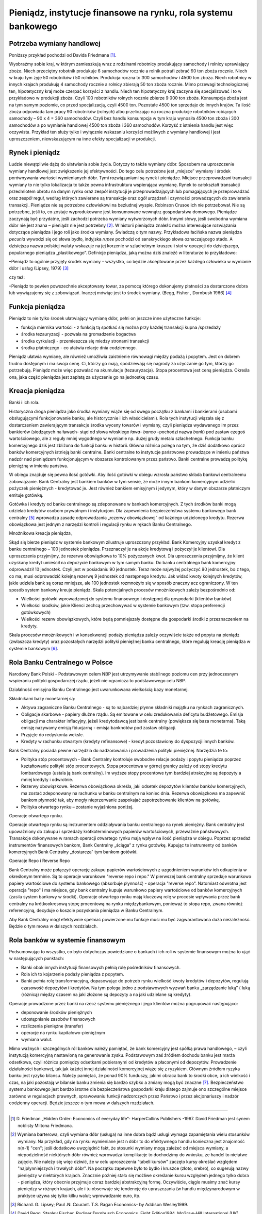 Pieniądz, instytucje finansowe na rynku, rola systemu bankowego
===============================================================

Potrzeba wymiany handlowej
--------------------------

Poniższy przykład pochodzi od Davida Friedmana [1]_.
 
Wyobraźmy sobie kraj, w którym zamieszkują wraz z rodzinami robotnicy produkujący samochody i rolnicy uprawiający zboże. Niech przeciętny robotnik produkuje 6 samochodów rocznie a rolnik potrafi zebrać 90 ton zboża rocznie. Niech w kraju tym żyje 50 robotników i 50 rolników. Produkcja roczna to 300 samochodów i 4500 ton zboża. Niech robotnicy w innych krajach produkują 4 samochody rocznie a rolnicy zbierają 50 ton zboża rocznie. Mimo przewagi technologicznej ten, hipotetyczny kraj może czerpać korzyści z handlu. Niech ten hipotetyczny kraj zaczyna się specjalizować i to w przykładowo w produkcji zboża. Czyli 100 robotników rolnych rocznie zbierze 9 000 ton zboża. Konsumpcja zboża jest na tym samym poziomie, co przed specjalizacją, czyli 4500 ton. Pozostałe 4500 ton sprzedaje do innych krajów. Ta ilość zboża odpowiada tam pracy 90 robotników (rolnych) albo przeliczając na roczna produkcje robotników robiących samochody – 90 x 4 = 360 samochodów. 
Czyli bez handlu konsumpcja w tym kraju wynosiła 4500 ton zboża i 300 samochodów a po wymianie handlowej 4500 ton zboża i 360 samochodów. Korzyść z istnienia handlu jest więc oczywista. Przykład ten służy tylko i wyłącznie wskazaniu korzyści możliwych z wymiany handlowej i jest uproszczeniem, niewskazującym na inne efekty specjalizacji w produkcji.


Rynek i pieniądz
----------------

Ludzie niewątpliwie dążą do ułatwiania sobie życia. Dotyczy to także wymiany dóbr. Sposobem na uproszczenie wymiany handlowej jest zwiększenie jej efektywności. Do tego celu potrzebne jest „miejsce” wymiany i środek porównywania wartości wymienianych dóbr. Tymi rozwiązaniami są rynek i pieniądze. 
Miejsce przeprowadzani transakcji wymiany to nie tylko lokalizacja to także pewna infrastruktura wspierająca wymianę. Rynek to całokształt transakcji przedmiotem obrotu na danym rynku oraz zespół instytucji je przeprowadzających lub pomagających je przeprowadzać oraz zespół reguł, według których zawierane są transakcje oraz ogół urządzeń i czynności prowadzących do zawierania transakcji.
Pieniądze nie są potrzebne człowiekowi na bezludnej wyspie. Robinson Crusoe ich nie potrzebował. Nie są potrzebne, jeśli to, co zostaje wyprodukowane jest konsumowane wewnątrz gospodarstwa domowego. Pieniądze zaczynają być przydatne, jeśli zachodzi potrzeba wymiany wytworzonych dóbr. 
Innymi słowy, jeśli swobodna wymiana dóbr nie jest znana – pieniądz nie jest potrzebny [2]_.
W historii pieniądza znaleźć można interesujące rozwiązania dotyczące pieniądza i jego roli jako środka wymiany. Świadczą o tym nazwy. Przykładowa łacińska nazwa pieniądza *pecunia* wywodzi się od słowa bydło, indyjska *rupee* pochodzi od sanskryckiego słowa oznaczającego stado. A dzisiejsza nazwa polskiej waluty wskazuje na jej korzenie w szlachetnym kruszcu i stoi w opozycji do dzisiejszego, popularnego pieniądza „plastikowego”.
Definicje pieniądza, jaką można dziś znaleźć w literaturze to przykładowo:

–Pieniądz to ogólnie przyjęty środek wymiany – wszystko, co będzie akceptowane przez każdego człowieka w wymianie dóbr i usług (Lipsey, 1979) [3]_

czy też:

–Pieniądz to pewien powszechnie akceptowany towar, za pomocą którego dokonujemy płatności za dostarczone dobra lub wywiązujemy się z zobowiązań. Inaczej mówiąc jest to środek wymiany. (Begg, Fisher , Dornbush 1966) [4]_

Funkcja pieniądza
-----------------

Pieniądz to nie tylko środek ułatwiający wymianę dóbr, pełni on jeszcze inne użyteczne funkcje:

* funkcja miernika wartości - z funkcją tą spotkać się można przy każdej transakcji kupna /sprzedaży
* środka tezauryzacji - pozwala na gromadzenie bogactwa
* środka cyrkulacji - przemieszcza się miedzy stronami transakcji
* środka płatniczego - co ułatwia relacje dnia codziennego.

Pieniądz ułatwia wymianę, ale również umożliwia zaistnienie równowagi między podażą i popytem. 
Jest on dobrem trudno dostępnym i ma swoja cenę. Ci, którzy go mają, spodziewają się nagrody za użyczanie go tym, którzy go potrzebują. Pieniądz może więc pozwalać na akumulacje (tezauryzacja). Stopa procentowa jest ceną pieniądza. Określa ona, jaka część pieniądza jest zapłatą za użyczenie go na jednostkę czasu.

Kreacja pieniądza
-----------------

Banki i ich rola.

Historyczna droga pieniądza jako środka wymiany wiąże się od swego początku z bankami i bankierami (osobami obsługującymi funkcjonowanie banku, ale historycznie i ich właścicielami). Rola tych instytucji wiązała się z dostarczeniem zawierającym transakcje środka wyceny towarów i wymiany, czyli pieniądza wydawanego im przez bankierów (siedzących na ławach- stąd od słowa  włoskiego *ława- banco* –pochodzi nazwa *bank*) pod zastaw czegoś wartościowego, ale z reguły mniej wygodnego w wymianie np. dużej grudy metalu szlachetnego. Funkcja banku komercyjnego dziś jest zbliżona do funkcji banku w historii. Główna różnica polega na tym, że dziś dodatkowo oprócz banków komercyjnych istnieją banki centralne. Banki centralne to instytucje państwowe prowadzące w imieniu państwa nadzór nad pieniądzem funkcjonującym w obszarze kontrolowanym przez państwo. Banki centralne prowadzą politykę pieniężną w imieniu państwa.

W obiegu znajduje się pewna ilość gotówki. Aby ilość gotówki w obiegu wzrosła państwo składa bankowi centralnemu zobowiązanie. Bank Centralny jest bankiem banków w tym sensie, że może innym bankom komercyjnym udzielić pożyczek pieniężnych - kredytować je. Jest również bankiem emisyjnym i jedynym, który w danym obszarze płatniczym emituje gotówkę.

Gotówka i kredyty od banku centralnego są zdeponowane w bankach komercyjnych. Z tych środków banki mogą udzielać kredytów osobom prywatnym i instytucjom. Dla zapewnienia bezpieczeństwa systemu bankowego bank centralny [5]_ wprowadza zasadę odprowadzania „rezerwy obowiązkowej” od każdego udzielonego kredytu. Rezerwa obowiązkowa jest jednym z narzędzi kontroli i regulacji rynku w rękach Banku Centralnego.

 
Mnożnikowa kreacja pieniądza,
 
Skąd się bierze pieniądz w systemie bankowym zilustruje uproszczony przykład. Bank Komercyjny uzyskał kredyt z banku centralnego – 100 jednostek pieniądza. Przeznaczył je na akcje kredytową i pożyczył  je klientowi. Dla uproszczenia przyjmijmy, że rezerwa obowiązkowa to 10% pożyczanych kwot. Dla uproszczenia przyjmijmy, że klient uzyskany kredyt umieścił na depozycie bankowym w tym samym banku. Do banku centralnego bank komercyjny odprowadził 10 jednostek. Czyli jest w posiadaniu 90 jednostek. Teraz może najwyżej pożyczyć 90 jednostek, bo z tego, co ma, musi odprowadzić kolejną rezerwę 9 jednostek od następnego kredytu. Jak widać kwoty kolejnych kredytów, jakie udziela bank są coraz mniejsze, ale 100 jednostek rozmnożyło się w sposób znaczny acz ograniczony. W ten sposób system bankowy kreuje pieniądz. Skala potencjalnych procesów mnożnikowych zależy bezpośrednio od:

* Wielkości gotówki wprowadzonej do systemu finansowego i dostępnej dla gospodarki (klientów banków)
* Wielkości środków, jakie Klienci zechcą przechowywać w systemie bankowym (tzw. stopa preferencji gotówkowych)
* Wielkości rezerw obowiązkowych, które będą pomniejszały dostępne dla gospodarki środki z przeznaczeniem na kredyty.

Skala procesów mnożnikowych i w konsekwencji podaży pieniądza zależy oczywiście także od popytu na pieniądz (zwłaszcza kredyty) oraz pozostałych narzędzi polityki pieniężnej banku centralnego, które regulują kreację pieniądza w systemie bankowym [6]_.

Rola Banku Centralnego w Polsce
-------------------------------

Narodowy Bank Polski - Podstawowym celem NBP jest utrzymywanie stabilnego poziomu cen przy jednoczesnym wspieraniu polityki gospodarczej rządu, jeżeli nie ogranicza to podstawowego celu NBP.
 
Działalność emisyjna Banku Centralnego jest uwarunkowana wielkością bazy monetarnej.

Składnikami bazy monetarnej są:

* Aktywa zagraniczne Banku Centralnego - są to najbardziej płynne składniki majątku na rynkach zagranicznych.
* Obligacje skarbowe - papiery dłużne rządu. Są emitowane w celu zredukowania deficytu budżetowego. Emisja obligacji ma charakter inflacyjny, jeżeli kredytodawcą jest bank centralny (powiększa się baza monetarna). Taką emisję nazywamy emisją fiducjarną - emisja banknotów pod zastaw obligacji.
* Przyjęte do redyskonta weksle.
* Kredyty w rachunku otwartym (kredyty refinansowe) - kredyt pozostawiony do dyspozycji innych banków. 

Bank Centralny posiada pewne narzędzia do nadzorowania i prowadzenia polityki pieniężnej. Narzędzia te to:

* Polityka stóp procentowych - Bank Centralny kontroluje swobodne relacje podaży i popytu pieniądza poprzez kształtowanie polityki stóp procentowych. Stopa procentowa w górnej granicy zależy od stopy kredytu lombardowego (ustala ją bank centralny). Im wyższe stopy procentowe tym bardziej atrakcyjne są depozyty a mniej kredyty i odwrotnie.

* Rezerwy obowiązkowe. Rezerwa obowiązkowa określa, jaki odsetek depozytów klientów banków komercyjnych, ma zostać zdeponowany na rachunku w banku centralnym na koniec dnia. Rezerwa obowiązkowa ma zapewnić bankom płynność tak, aby mogły nieprzerwanie zaspokajać zapotrzebowanie klientów na gotówkę. 
* Polityka otwartego rynku – zostanie wyjaśniona poniżej.

Operacje otwartego rynku.

Operacje otwartego rynku są instrumentem oddziaływania banku centralnego na rynek pieniężny. Bank centralny jest upoważniony do zakupu i sprzedaży krótkoterminowych papierów wartościowych, przeważnie państwowych. Transakcje dokonywane w ramach operacji otwartego rynku mają wpływ na ilość pieniądza w obiegu. Poprzez sprzedaż instrumentów finansowych bankom, Bank Centralny „ściąga” z rynku gotówkę. Kupując te instrumenty od banków komercyjnych Bank Centralny „dostarcza” tym bankom gotówki.

Operacje Repo i Reverse Repo

Bank Centralny może połączyć operację zakupu papierów wartościowych z uzgodnieniem warunków ich odkupienia w określonym terminie. Są to operacje warunkowe "reverse repo i repo." W pierwszej bank centralny sprzedaje warunkowo papiery wartościowe do systemu bankowego (absorbuje płynność) - operacja "reverse repo". Natomiast odwrotna jest operacja "repo" i ma miejsce, gdy bank centralny kupuje warunkowo papiery wartościowe od banków komercyjnych (zasila system bankowy w środki). Operacje otwartego rynku mają kluczową rolę w procesie wpływania przez bank centralny na krótkookresową stopę procentową na rynku międzybankowym, ponieważ to stopa repo, zwana również referencyjną, decyduje o koszcie pozyskania pieniądza w Banku Centralnym.


Aby Bank Centralny mógł efektywnie spełniać powierzone mu funkcje musi mu być zagwarantowana duża niezależność. Będzie o tym mowa w dalszych rozdziałach.

Rola banków w systemie finansowym
---------------------------------

Podsumowując to wszystko, co było dotychczas powiedziane o bankach i ich roli w systemie finansowym można to ująć w następujących punktach:

* Banki obok innych instytucji finansowych pełnią rolę pośredników finansowych.
* Rola ich to kojarzenie podaży pieniądza z popytem.
* Banki pełnia rolę transformacyjną, dopasowując do potrzeb rynku wielkość kwoty kredytów i depozytów, regulują czasowość depozytów i kredytów.  Na tym polega jedno z podstawowych wyzwań  banku „zarządzanie luką” ( luką (różnicą)  między czasem na jaki złożone są depozyty a na jaki udzielane są kredyty).

Operacje prowadzone przez banki na rzecz systemu pieniężnego i jego klientów można pogrupować następująco:

* deponowanie środków pieniężnych
* udostępnianie zasobów finansowych
* rozliczenia pieniężne (transfer)
* operacje na rynku kapitałowo-pieniężnym
* wymiana walut.

Mimo ważnych i szczególnych ról banków należy pamiętać, że bank komercyjny jest spółką prawa handlowego, – czyli instytucją komercyjną nastawioną na generowanie zysku. Podstawowym zaś źródłem dochodu banku jest marża odsetkowa, czyli różnica pomiędzy odsetkami pobieranymi od kredytów a płaconymi od depozytów. Prowadzenie działalności bankowej, tak jak każdej innej działalności komercyjnej wiąże się z ryzykiem. Głównym źródłem ryzyka banku jest ryzyko bilansu. Należy pamiętać, że ponad 90% funduszy, jakimi obraca bank to środki obce, a ich wielkość i czas, na jaki pozostają w bilansie banku zmienia się bardzo szybko a zmiany mogą być znaczne [7]_. Bezpieczeństwo systemu bankowego jest bardzo istotne dla bezpieczeństwa gospodarki kraju dlatego zajmuje ono szczególne miejsce zarówno w regulacjach prawnych, sprawowaniu funkcji nadzorczych przez Państwo i przez akcjonariuszy i nadzór codzienny operacji. Będzie jeszcze o tym mowa w dalszych rozdziałach.

----------

.. [1] \D. Friedman „Hidden Order: Economics of everyday life”- HarperCollins Publishers -1997. David Friedman jest synem noblisty Miltona  Friedmana.
.. [2] Wymiana barterowa, czyli wymiana dóbr (usługa) na inne dobra bądź usługi wymaga zapamiętania wielu stosunków wymiany. Na przykład, gdy na rynku wymieniane jest n dóbr to do efektywnego handlu konieczna jest znajomość n(n-1) "cen"; jeśli dodatkowo uwzględnić fakt, że stosunki wymiany mogą zależeć od miejsca wymiany, a niepodzielność niektórych dóbr również wprowadza komplikacje to dochodzimy do wniosku, że handel to niełatwe zajęcie. Nie należy się więc dziwić, że w celu uproszczenia "tabeli kursów" zaczęto kursy określać względem "najpłynniejszych  i trwałych dóbr". Na początku zapewne było to bydło i kruszce (złoto, srebro), co sugerują nazwy pieniędzy w niektórych krajach. Znacznie później stało się możliwe określanie kursu względem jednego tylko dobra - pieniądza, który obecnie przyjmuje coraz bardziej abstrakcyjną formę. Oczywiście, ciągle musimy znać kursy pieniędzy w różnych krajach, ale i tu obserwuje się tendencję do upraszczania (w handlu międzynarodowym w praktyce używa się tylko kilku walut; wprowadzanie euro, itp.
.. [3] Richard. G. Lipsey; Paul .N. Courant.  T.S. Ragan     Economics- by Addison Wesley1999.
.. [4] David Begg, Stanley Fischer, Rudiger Dornbusch Economics, Eight Edition1984, McGraw-Hill International (UK) Limited.
.. [5] W zasadzie bank centralny tylko ustala wysokość (stopę) rezerwy obowiązkowej - jej obowiązek ustala ustawodawca.
.. [6] Państwo, poprzez bank centralny (rezerwy obowiązkowe) musi kontrolować by działające na jego terenie banki nie wykreowały zbyt dużo pieniądza. Nadzór ten tłumaczy między innymi gotowość niektórych banków do płacenia wysokich odsetek czy opłacania kosztownych reklam lokat by móc pozyskać depozyty na działalność kredytową.
.. [7] A nawet dramatyczne w swoich skutkach: rzadko, który współczesny bank przetrwa bez pomocy (np. państwa) paniczne wycofywanie umieszczonych w nim lokat. Tworzenie różnego rodzaju rozwiązań w postaci bankowych funduszy gwarancyjnych ma na celu uniknięcie takich sytuacji.

